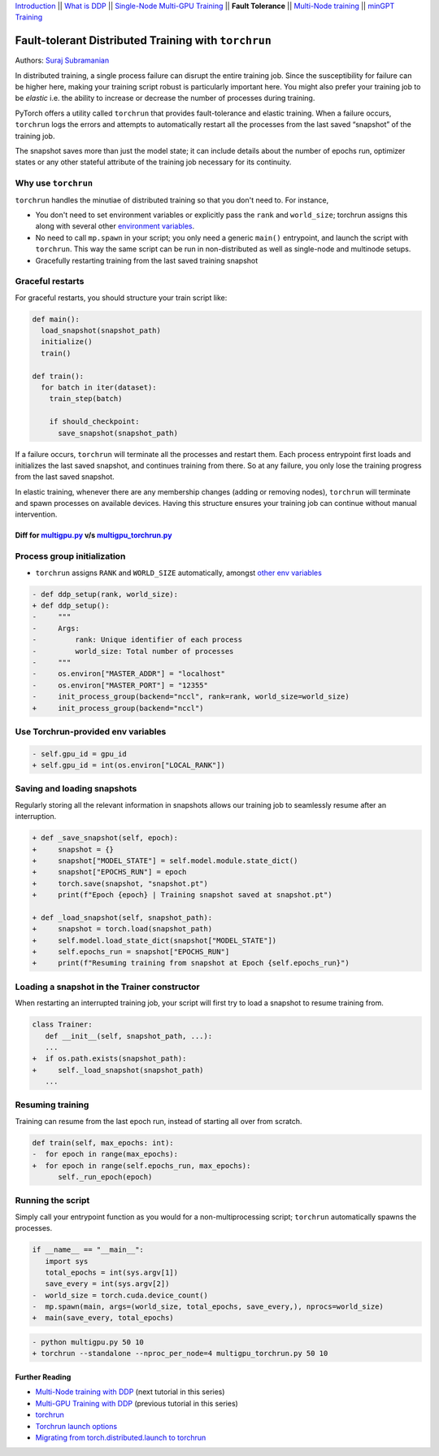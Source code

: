 `Introduction <ddp_series_intro.html>`__ \|\| `What is DDP <ddp_series_theory.html>`__ \|\| `Single-Node
Multi-GPU Training <ddp_series_multigpu.html>`__ \|\| **Fault
Tolerance** \|\| `Multi-Node
training <../intermediate/ddp_series_multinode.html>`__ \|\| `minGPT Training <../intermediate/ddp_series_minGPT.html>`__


Fault-tolerant Distributed Training with ``torchrun``
=====================================================

Authors: `Suraj Subramanian <https://github.com/suraj813>`__

.. grid:: 2

   .. grid-item-card:: :octicon:`mortar-board;1em;` What you will learn

      -  Launching multi-GPU training jobs with ``torchrun``
      -  Saving and loading snapshots of your training job
      -  Structuring your training script for graceful restarts
      +++
      :octicon:`code-square;1em;sd-text-info` `View the code <https://github.com/pytorch/examples/blob/main/distributed/ddp-tutorial-series/multigpu_torchrun.py>`__

   .. grid-item-card:: :octicon:`list-unordered;1em;` Prerequisites

      * High-level `overview <ddp_series_theory.html>`__ of DDP
      * Familiarity with `DDP code <ddp_series_multigpu.html>`__
      * A machine with multiple GPUs (this tutorial uses an AWS p3.8xlarge instance)
      * PyTorch `installed <https://pytorch.org/get-started/locally/>`__ with CUDA

In distributed training, a single process failure can
disrupt the entire training job. Since the susceptibility for failure can be higher here, making your training
script robust is particularly important here. You might also prefer your training job to be *elastic* i.e. 
the ability to increase or decrease the number of processes during training.

PyTorch offers a utility called ``torchrun`` that provides fault-tolerance and 
elastic training. When a failure occurs, ``torchrun`` logs the errors and
attempts to automatically restart all the processes from the last saved
“snapshot” of the training job. 

The snapshot saves more than just the model state; it can include
details about the number of epochs run, optimizer states or any other
stateful attribute of the training job necessary for its continuity.

.. raw:: html

   <div style="margin-top:10px; margin-bottom:10px;">
     <iframe width="560" height="315" src="https://www.youtube.com/embed/9kIvQOiwYzg" frameborder="0" allow="accelerometer; encrypted-media; gyroscope; picture-in-picture" allowfullscreen></iframe>
   </div>


Why use ``torchrun``
~~~~~~~~~~~~~~~~~~~~

``torchrun`` handles the minutiae of distributed training so that you
don't need to. For instance,

-  You don't need to set environment variables or explicitly pass the ``rank`` and ``world_size``; torchrun assigns this along with several other `environment variables <https://pytorch.org/docs/stable/elastic/run.html#environment-variables>`__.
-  No need to call ``mp.spawn`` in your script; you only need a generic ``main()`` entrypoint, and launch the script with ``torchrun``. This way the same script can be run in non-distributed as well as single-node and multinode setups. 
-  Gracefully restarting training from the last saved training snapshot


Graceful restarts
~~~~~~~~~~~~~~~~~~~~~
For graceful restarts, you should structure your train script like:

.. code:: python

   def main():
     load_snapshot(snapshot_path)
     initialize()
     train()

   def train():
     for batch in iter(dataset):
       train_step(batch)

       if should_checkpoint:
         save_snapshot(snapshot_path)

If a failure occurs, ``torchrun`` will terminate all the processes and restart them. 
Each process entrypoint first loads and initializes the last saved snapshot, and continues training from there.
So at any failure, you only lose the training progress from the last saved snapshot. 

In elastic training, whenever there are any membership changes (adding or removing nodes), ``torchrun`` will terminate and spawn processes
on available devices. Having this structure ensures your training job can continue without manual intervention.





Diff for `multigpu.py <https://github.com/pytorch/examples/blob/main/distributed/ddp-tutorial-series/multigpu.py>`__ v/s `multigpu_torchrun.py <https://github.com/pytorch/examples/blob/main/distributed/ddp-tutorial-series/multigpu_torchrun.py>`__
-----------------------------------------------------------

Process group initialization
~~~~~~~~~~~~~~~~~~~~~~~~~~~~

-  ``torchrun`` assigns ``RANK`` and ``WORLD_SIZE`` automatically,
   amongst `other env
   variables <https://pytorch.org/docs/stable/elastic/run.html#environment-variables>`__

.. code:: diff

   - def ddp_setup(rank, world_size):
   + def ddp_setup():
   -     """
   -     Args:
   -         rank: Unique identifier of each process
   -         world_size: Total number of processes
   -     """
   -     os.environ["MASTER_ADDR"] = "localhost"
   -     os.environ["MASTER_PORT"] = "12355"
   -     init_process_group(backend="nccl", rank=rank, world_size=world_size)
   +     init_process_group(backend="nccl")


Use Torchrun-provided env variables
~~~~~~~~~~~~~~~~~~~~~~~~~~~~~~~~~~~

.. code:: diff

   - self.gpu_id = gpu_id
   + self.gpu_id = int(os.environ["LOCAL_RANK"])

Saving and loading snapshots
~~~~~~~~~~~~~~~~~~~~~~~~~~~~

Regularly storing all the relevant information in snapshots allows our
training job to seamlessly resume after an interruption.

.. code:: diff

   + def _save_snapshot(self, epoch):
   +     snapshot = {}
   +     snapshot["MODEL_STATE"] = self.model.module.state_dict()
   +     snapshot["EPOCHS_RUN"] = epoch
   +     torch.save(snapshot, "snapshot.pt")
   +     print(f"Epoch {epoch} | Training snapshot saved at snapshot.pt")

   + def _load_snapshot(self, snapshot_path):
   +     snapshot = torch.load(snapshot_path)
   +     self.model.load_state_dict(snapshot["MODEL_STATE"])
   +     self.epochs_run = snapshot["EPOCHS_RUN"]
   +     print(f"Resuming training from snapshot at Epoch {self.epochs_run}")


Loading a snapshot in the Trainer constructor
~~~~~~~~~~~~~~~~~~~~~~~~~~~~~~~~~~~~~~~~~~~~~

When restarting an interrupted training job, your script will first try
to load a snapshot to resume training from.

.. code:: diff

   class Trainer:
      def __init__(self, snapshot_path, ...):
      ...
   +  if os.path.exists(snapshot_path):
   +     self._load_snapshot(snapshot_path)
      ...


Resuming training
~~~~~~~~~~~~~~~~~

Training can resume from the last epoch run, instead of starting all
over from scratch.

.. code:: diff

   def train(self, max_epochs: int):
   -  for epoch in range(max_epochs):
   +  for epoch in range(self.epochs_run, max_epochs):
         self._run_epoch(epoch)


Running the script
~~~~~~~~~~~~~~~~~~
Simply call your entrypoint function as you would for a non-multiprocessing script; ``torchrun`` automatically
spawns the processes.

.. code:: diff

   if __name__ == "__main__":
      import sys
      total_epochs = int(sys.argv[1])
      save_every = int(sys.argv[2])
   -  world_size = torch.cuda.device_count()
   -  mp.spawn(main, args=(world_size, total_epochs, save_every,), nprocs=world_size)
   +  main(save_every, total_epochs)


.. code:: diff

   - python multigpu.py 50 10
   + torchrun --standalone --nproc_per_node=4 multigpu_torchrun.py 50 10

Further Reading
---------------

-  `Multi-Node training with DDP <../intermediate/ddp_series_multinode.html>`__  (next tutorial in this series)
-  `Multi-GPU Training with DDP <ddp_series_multigpu.html>`__ (previous tutorial in this series)
-  `torchrun <https://pytorch.org/docs/stable/elastic/run.html>`__
-  `Torchrun launch
   options <https://github.com/pytorch/pytorch/blob/bbe803cb35948df77b46a2d38372910c96693dcd/torch/distributed/run.py#L401>`__
-  `Migrating from torch.distributed.launch to
   torchrun <https://pytorch.org/docs/stable/elastic/train_script.html#elastic-train-script>`__
